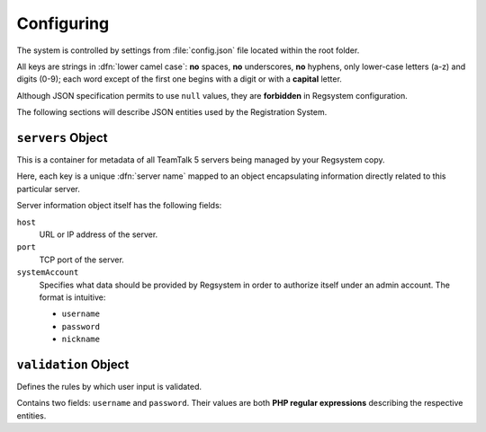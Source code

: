 Configuring
===========

The system is controlled by settings from :file:`config.json` file located within the root folder.

All keys are strings in :dfn:`lower camel case`:
**no** spaces, **no** underscores, **no** hyphens, only lower-case letters (a-z) and digits (0-9);
each word except of the first one begins with a digit or with a **capital** letter.

Although JSON specification permits to use ``null`` values, they are **forbidden** in Regsystem configuration.

The following sections will describe JSON entities used by the Registration System.

``servers`` Object
------------------

This is a container for metadata of all TeamTalk 5 servers being managed by your Regsystem copy.

Here, each key is a unique :dfn:`server name` mapped to an object
encapsulating information directly related to this particular server.

Server information object itself has the following fields:

``host``
  URL or IP address of the server.

``port``
  TCP port of the server.

``systemAccount``
  Specifies what data should be provided by Regsystem in order to authorize itself under an admin account. The format is intuitive:

  * ``username``
  * ``password``
  * ``nickname``

``validation`` Object
---------------------

Defines the rules by which user input is validated.

Contains two fields: ``username`` and ``password``. Their values are both **PHP regular expressions** describing the respective entities.

